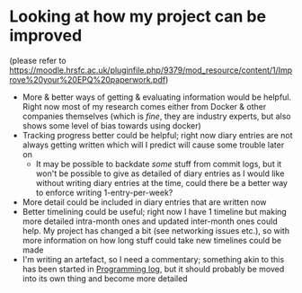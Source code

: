 * Looking at how my project can be improved
(please refer to https://moodle.hrsfc.ac.uk/pluginfile.php/9379/mod_resource/content/1/Improve%20your%20EPQ%20paperwork.pdf)

- More & better ways of getting & evaluating information would be helpful. Right now most of my research comes either from Docker & other companies themselves (which is /fine/, they are industry experts, but also shows some level of bias towards using docker)
- Tracking progress better could be helpful; right now diary entries are not always getting written which will I predict will cause some trouble later on
  - It may be possible to backdate /some/ stuff from commit logs, but it won't be possible to give as detailed of diary entries as I would like without writing diary entries at the time, could there be a better way to enforce writing 1-entry-per-week?
- More detail could be included in diary entries that are written now
- Better timelining could be useful; right now I have 1 timeline but making more detailed intra-month ones and updated inter-month ones could help. My project has changed a bit (see networking issues etc.), so with more information on how long stuff could take new timelines could be made
- I'm writing an artefact, so I need a commentary; something akin to this has been started in [[id:956c4043-ffaa-45d6-be32-6219c21ea597][Programming log]], but it should probably be moved into its own thing and become more detailed
